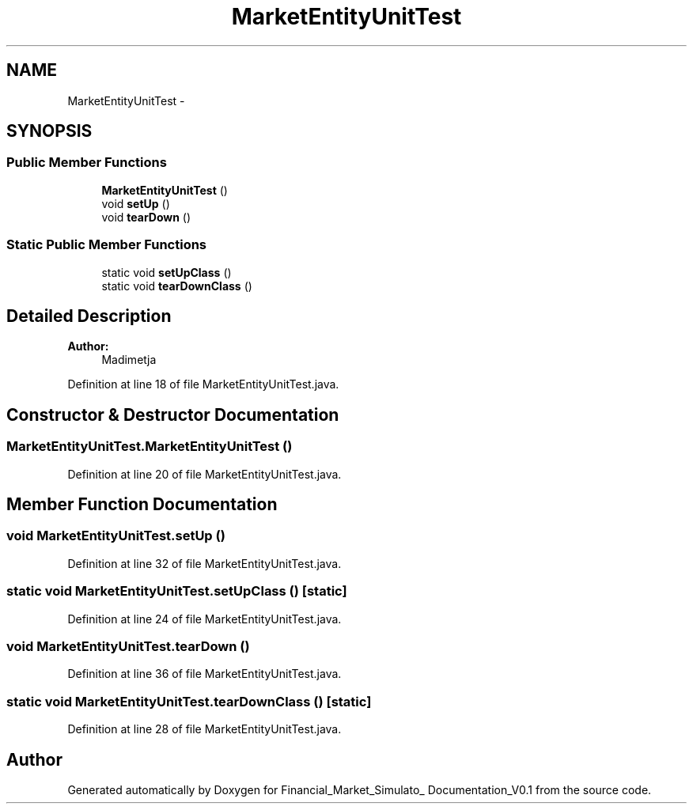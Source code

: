 .TH "MarketEntityUnitTest" 3 "Fri Jun 27 2014" "Financial_Market_Simulato_ Documentation_V0.1" \" -*- nroff -*-
.ad l
.nh
.SH NAME
MarketEntityUnitTest \- 
.SH SYNOPSIS
.br
.PP
.SS "Public Member Functions"

.in +1c
.ti -1c
.RI "\fBMarketEntityUnitTest\fP ()"
.br
.ti -1c
.RI "void \fBsetUp\fP ()"
.br
.ti -1c
.RI "void \fBtearDown\fP ()"
.br
.in -1c
.SS "Static Public Member Functions"

.in +1c
.ti -1c
.RI "static void \fBsetUpClass\fP ()"
.br
.ti -1c
.RI "static void \fBtearDownClass\fP ()"
.br
.in -1c
.SH "Detailed Description"
.PP 

.PP
\fBAuthor:\fP
.RS 4
Madimetja 
.RE
.PP

.PP
Definition at line 18 of file MarketEntityUnitTest\&.java\&.
.SH "Constructor & Destructor Documentation"
.PP 
.SS "MarketEntityUnitTest\&.MarketEntityUnitTest ()"

.PP
Definition at line 20 of file MarketEntityUnitTest\&.java\&.
.SH "Member Function Documentation"
.PP 
.SS "void MarketEntityUnitTest\&.setUp ()"

.PP
Definition at line 32 of file MarketEntityUnitTest\&.java\&.
.SS "static void MarketEntityUnitTest\&.setUpClass ()\fC [static]\fP"

.PP
Definition at line 24 of file MarketEntityUnitTest\&.java\&.
.SS "void MarketEntityUnitTest\&.tearDown ()"

.PP
Definition at line 36 of file MarketEntityUnitTest\&.java\&.
.SS "static void MarketEntityUnitTest\&.tearDownClass ()\fC [static]\fP"

.PP
Definition at line 28 of file MarketEntityUnitTest\&.java\&.

.SH "Author"
.PP 
Generated automatically by Doxygen for Financial_Market_Simulato_ Documentation_V0\&.1 from the source code\&.

